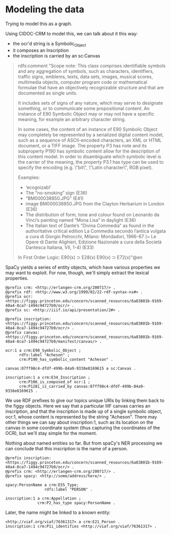* Modeling the data
  Trying to model this as a graph.

  Using CIDOC-CRM to model this, we can talk about it this way:

  - the ocr'd string is a Symbolic_Object
  - it composes an Inscription
  - the inscription is carried by an sc:Canvas

  #+begin_quote
  rdfs:comment "Scope note:
  This class comprises identifiable symbols and any aggregation of symbols, such as characters, identifiers, traffic signs, emblems, texts, data sets, images, musical scores, multimedia objects, computer program code or mathematical formulae that have an objectively recognizable structure and that are documented as single units.

  It includes sets of signs of any nature, which may serve to designate something, or to communicate some propositional content. An instance of E90 Symbolic Object may or may not have a specific meaning, for example an arbitrary character string.

  In some cases, the content of an instance of E90 Symbolic Object may completely be represented by a serialized digital content model, such as a sequence of ASCII-encoded characters, an XML or HTML document, or a TIFF image. The property P3 has note and its subproperty P190 has symbolic content allow for the description of this content model. In order to disambiguate which symbolic level is the carrier of the meaning, the property P3.1 has type can be used to specify the encoding (e.g. \"bit\", \"Latin character\", RGB pixel).


  Examples:
  - ‘ecognizabl’
  - The “no-smoking” sign (E36)
  - “BM000038850.JPG” (E41)
  - image BM000038850.JPG from the Clayton Herbarium in London (E36)
  - The distribution of form, tone and colour found on Leonardo da Vinci’s painting named “Mona Lisa” in daylight (E36)
  - The Italian text of Dante’s “Divina Commedia” as found in the authoritative critical edition La Commedia secondo l’antica vulgata a cura di Giorgio Petrocchi, Milano: Mondadori, 1966-67 (= Le Opere di Dante Alighieri, Edizione Nazionale a cura della Società Dantesca Italiana, VII, 1-4) (E33)


  In First Order Logic:
  E90(x) ⊃ E28(x)
  E90(x) ⊃ E72(x)"@en
  #+end_quote

  SpaCy yields a series of entity objects, which have various
  properties we may want to exploit.  For now, though, we'll simply
  extract the lexical properties.

  #+begin_src n3
           @prefix crm: <http://erlangen-crm.org/200717/> .
           @prefix rdf: <http://www.w3.org/1999/02/22-rdf-syntax-ns#> .
           @prefix ocr: <https://figgy.princeton.edu/concern/scanned_resources/6a83801b-9169-40a4-8ca7-1494c94727b9/ocr/> .
           @prefix sc: <http://iiif.io/api/presentation/2#> .                                                                                

           @prefix inscription: <https://figgy.princeton.edu/concern/scanned_resources/6a83801b-9169-40a4-8ca7-1494c94727b9/ocr/> .
           @prefix canvas: <https://figgy.princeton.edu/concern/scanned_resources/6a83801b-9169-40a4-8ca7-1494c94727b9/manifest/canvas/> .

           ocr:1 a crm:E90_Symbolic_Object ;
                 rdfs:label "Acheson" ;
                 crm:P190_has_symbolic_content "Acheson" .

           canvas:07ff98c4-dfdf-499b-84a9-9338e8169615 a sc:Canvas .                          

           inscription:1 a crm:E34_Inscription ;
                 crm:P106_is_composed_of ocr:1 ;
                 crm:P128i_is_carried_by canvas:07ff98c4-dfdf-499b-84a9-9338e8169615 .
  #+end_src

  We use RDF prefixes to give our topics unique URIs by linking them
  back to the figgy objects.  Here we say that a particular IIIF
  canvas carries an inscription, and that the inscription is made up
  of a single symbolic object, ocr:1, whose content is represented by
  the string "Acheson". There may other things we can say about
  inscription:1, such as its location on the canvas in some coordinate
  system (thus capturing the coordinates of the OCR), but we'll stay
  simple for the moment.

  Nothing about named entities so far.  But from spaCy's NER
  processing we can conclude that this inscription is the name of a
  person.

  #+begin_src n3
        @prefix inscription: <https://figgy.princeton.edu/concern/scanned_resources/6a83801b-9169-40a4-8ca7-1494c94727b9/ocr/> .
        @prefix crm: <http://erlangen-crm.org/200717/> .
        @prefix spacy: <http://some/address/here/> .

        spacy:PersonName a crm:E55_Type;
                         rdfs:label "PERSON" .

        inscription:1 a crm:Appellation ;
                      crm:P2_has_type spacy:PersonName .
  #+end_src

  Later, the name might be linked to a known entity:

  #+begin_src n3
    <http://viaf.org/viaf/76361317> a crm:E21_Person .
    inscription:1 crm:P1i_identifies <http://viaf.org/viaf/76361317> .
  #+end_src
